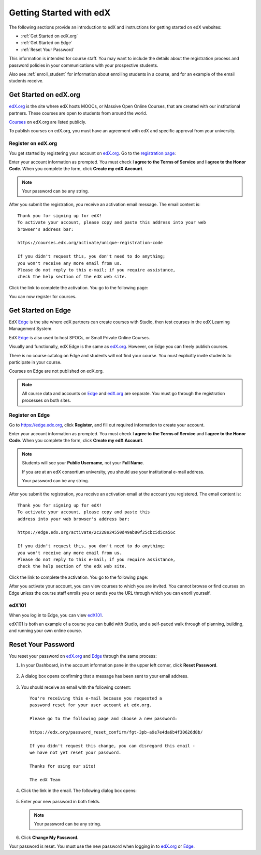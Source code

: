 .. _Getting Started with edX:

#############################
Getting Started with edX
#############################

The following sections provide an introduction to edX and instructions for getting started on edX websites:

* :ref:`Get Started on edX.org`
* :ref:`Get Started on Edge`
* :ref:`Reset Your Password`

This information is intended for course staff. You may want to include the details about the registration process and password policies in your communications with your prospective students. 

Also see :ref:`enroll_student` for information about enrolling students in a course, and for an example of the email students receive.

.. _Get Started on edX.org:

************************
Get Started on edX.org
************************

edX.org_ is the site where edX hosts MOOCs, or Massive Open Online Courses, that are created with our institutional partners. These courses are open to students from around the world.

Courses_ on edX.org are listed publicly.

To publish courses on edX.org, you must have an agreement with edX and specific approval from your university.

.. _edX.org: http://edx.org

.. _Courses: https://www.edx.org/course-list


.. _Register on edX.org:

====================
Register on edX.org
====================

You get started by registering your account on edX.org_.  Go to the `registration page <https://courses.edx.org/register>`_:

.. image:: Images/edx_registration.png
 :alt: Image of the Edge registration page


Enter your account information as prompted. You must check **I agree to the Terms of Service** and **I agree to the Honor Code**. When you complete the form, click **Create my edX Account**.

.. note:: Your password can be any string.

After you submit the registration, you receive an activation email message. The email content is::

  Thank you for signing up for edX! 
  To activate your account, please copy and paste this address into your web 
  browser's address bar:

  https://courses.edx.org/activate/unique-registration-code
  
  If you didn't request this, you don't need to do anything; 
  you won't receive any more email from us. 
  Please do not reply to this e-mail; if you require assistance, 
  check the help section of the edX web site.

Click the link to complete the activation.  You go to the following page:

.. image:: Images/activation_screen.png
 :alt: Image of the Activation page

You can now register for courses.

.. _Get Started on Edge: 

********************
Get Started on Edge
********************

EdX Edge_ is the site where edX partners can create courses with Studio, then test courses in the edX Learning Management System.

EdX Edge_ is also used to host SPOCs, or Small Private Online Courses.

Visually and functionally, edX Edge is the same as edX.org_. 
However, on Edge you can freely publish courses.  

There is no course catalog on Edge and students will not find your course. You must explicitly invite students to participate in your course.

Courses on Edge are not published on edX.org. 

.. note:: All course data and accounts on Edge_ and edX.org_ are separate. You must go through the registration processes on both sites.


.. _Edge: http://edge.edx.org


   
.. _Register on Edge:
         
====================
Register on Edge
====================

Go to https://edge.edx.org, click **Register**, and fill out required information to create your account.

.. image:: Images/edge_register.png
 :alt: Image of the Edge registration page

Enter your account information as prompted. You must check **I agree to the Terms of Service** and **I agree to the Honor Code**. When you complete the form, click **Create my edX Account**.

.. note::  Students will see your **Public Username**, not your **Full Name**.

  If you are at an edX consortium university, you should use your institutional e-mail address.

  Your password can be any string.

After you submit the registration, you receive an activation email at the account you registered. The email content is::

 Thank you for signing up for edX! 
 To activate your account, please copy and paste this 
 address into your web browser's address bar:

 https://edge.edx.org/activate/2c228e24550d49ab80f25cbc5d5ca56c

 If you didn't request this, you don't need to do anything; 
 you won't receive any more email from us. 
 Please do not reply to this e-mail; if you require assistance, 
 check the help section of the edX web site.


Click the link to complete the activation.  You go to the following page:

.. image:: Images/activation_screen.png
 :alt: Image of the Activation page

After you activate your account, you can view courses to which you are invited. You cannot browse or find courses on Edge unless the course staff enrolls you or sends you the URL through which you can enorll yourself.

====================
edX101
====================

When you log in to Edge, you can view edX101_.	

edX101 is both an example of a course you can build with Studio, 
and a self-paced walk through of planning, building, and running your own online course.	

.. _edX101: https://edge.edx.org/courses/edX/edX101/How_to_Create_an_edX_Course/about


.. _Reset Your Password:

*******************
Reset Your Password
*******************

You reset your password on edX.org_ and Edge_ through the same process:

#. In your Dashboard, in the account information pane in the upper left corner, click **Reset Password**. 

  .. image:: Images/dashboard-password-reset.png
   :alt: Image with the Reset Password link highlighted

2. A dialog box opens confirming that a message has been sent to your email address.
 
  .. image:: Images/password-email-dialog.png
   :alt: Image with the Reset Password link highlighted

3. You should receive an email with the following content::

     You're receiving this e-mail because you requested a 
     password reset for your user account at edx.org.

     Please go to the following page and choose a new password:

     https://edx.org/password_reset_confirm/fgt-3pb-a9e7e4da6b4f30626d8b/

     If you didn't request this change, you can disregard this email - 
     we have not yet reset your password.

     Thanks for using our site!

     The edX Team

4. Click the link in the email.  The following dialog box opens:

  .. image:: Images/reset_password.png
   :alt: Image of the Reset Password dialob box

5. Enter your new password in both fields. 

   .. note:: Your password can be any string.

6. Click **Change My Password**.

Your password is reset. You must use the new password when logging in to edX.org_ or Edge_.